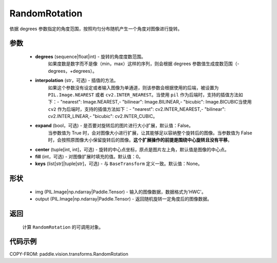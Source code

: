 .. _cn_api_vision_transforms_RandomRotation:

RandomRotation
-------------------------------

.. py:class:: paddle.vision.transforms.RandomRotation(degrees, interpolation='nearest', expand=False, center=None, fill=0, keys=None)

依据 degrees 参数指定的角度范围，按照均匀分布随机产生一个角度对图像进行旋转。

参数
:::::::::

    - **degrees** (sequence|float|int) - 旋转的角度度数范围。
        如果度数是数字而不是像（min，max）这样的序列，则会根据 degrees 参数值生成度数范围（-degrees，+degrees）。
    - **interpolation** (str，可选) - 插值的方法。
        如果这个参数没有设定或者输入图像为单通道，则该参数会根据使用的后端，被设置为 ``PIL.Image.NEAREST`` 或者 ``cv2.INTER_NEAREST``。当使用 ``pil`` 作为后端时，支持的插值方法如下：- "nearest": Image.NEAREST,- "bilinear": Image.BILINEAR,- "bicubic": Image.BICUBIC当使用 ``cv2`` 作为后端时，支持的插值方法如下：- "nearest": cv2.INTER_NEAREST,- "bilinear": cv2.INTER_LINEAR,- "bicubic": cv2.INTER_CUBIC。
    - **expand** (bool，可选) - 是否要对旋转后的图片进行大小扩展，默认值：False。
        当参数值为 True 时，会对图像大小进行扩展，让其能够足以容纳整个旋转后的图像。当参数值为 False 时，会按照原图像大小保留旋转后的图像。**这个扩展操作的前提是围绕中心旋转且没有平移**。
    - **center** (tuple[int, int]，可选) - 旋转的中心点坐标，原点是图片左上角，默认值是图像的中心点。
    - **fill** (int，可选) - 对图像扩展时填充的值。默认值：0。
    - **keys** (list[str]|tuple[str]，可选) - 与 ``BaseTransform`` 定义一致。默认值：None。

形状
:::::::::

    - img (PIL.Image|np.ndarray|Paddle.Tensor) - 输入的图像数据，数据格式为'HWC'。
    - output (PIL.Image|np.ndarray|Paddle.Tensor) - 返回随机旋转一定角度后的图像数据。

返回
:::::::::

    计算 ``RandomRotation`` 的可调用对象。

代码示例
:::::::::

COPY-FROM: paddle.vision.transforms.RandomRotation
